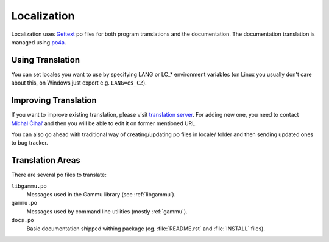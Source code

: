Localization
============

Localization uses `Gettext`_ po files for both program translations and the
documentation. The documentation translation is managed using `po4a`_.

Using Translation
-----------------

You can set locales you want to use by specifying LANG or LC_* environment
variables (on Linux you usually don't care about this, on Windows just export
e.g. ``LANG=cs_CZ``).

Improving Translation
---------------------

If you want to improve existing translation, please visit
`translation server`_. For adding new one, you need to
contact `Michal Čihař`_ and then you will be able to edit it on
former mentioned URL.

You can also go ahead with traditional way of creating/updating po files
in locale/ folder and then sending updated ones to bug tracker.

Translation Areas
-----------------

There are several po files to translate:

``libgammu.po``
    Messages used in the Gammu library (see :ref:`libgammu`).
``gammu.po``
    Messages used by command line utilities (mostly :ref:`gammu`).
``docs.po``
    Basic documentation shipped withing package (eg. :file:`README.rst` and
    :file:`INSTALL` files).


.. _translation server: http://hosted.weblate.org/projects/gammu/
.. _Michal Čihař: mailto:michal@cihar.com
.. _Gettext: http://en.wikipedia.org/wiki/GNU_gettext\
.. _po4a: http://po4a.alioth.debian.org/
